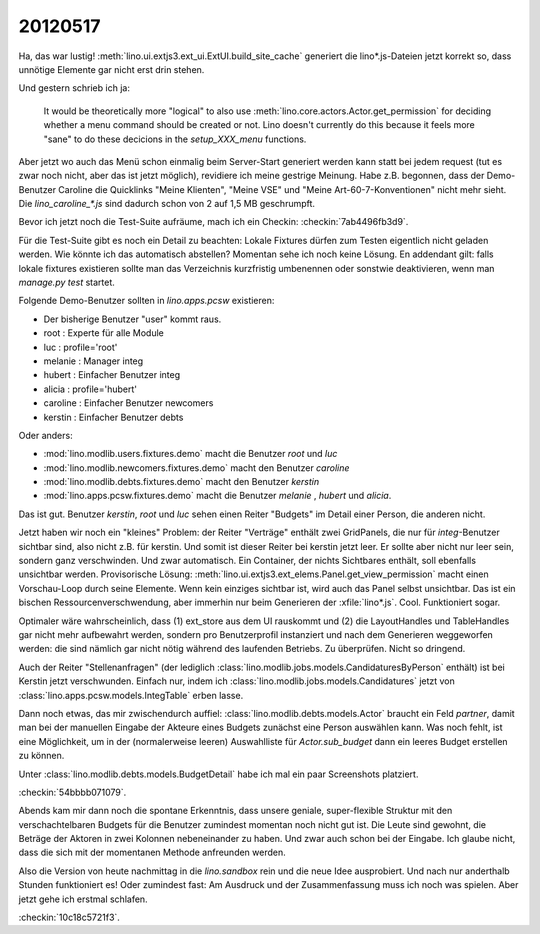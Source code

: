 20120517
========

Ha, das war lustig!
:meth:`lino.ui.extjs3.ext_ui.ExtUI.build_site_cache`
generiert die lino*.js-Dateien jetzt korrekt so, 
dass unnötige Elemente gar nicht erst drin stehen. 

Und gestern schrieb ich ja: 

  It would be theoretically more "logical" to also use 
  :meth:`lino.core.actors.Actor.get_permission` 
  for deciding whether a menu command should be created or not.
  Lino doesn't currently do this because it feels more "sane" to do 
  these decicions in the `setup_XXX_menu` functions.

Aber jetzt wo auch das Menü schon einmalig beim Server-Start generiert 
werden kann statt bei jedem request (tut es zwar noch nicht, aber das 
ist jetzt möglich), revidiere ich meine gestrige Meinung. Habe z.B. begonnen, 
dass der Demo-Benutzer Caroline die Quicklinks "Meine Klienten", "Meine VSE" 
und "Meine Art-60-7-Konventionen" nicht mehr sieht.
Die `lino_caroline_*.js` sind dadurch schon von 2 auf 1,5 MB geschrumpft.

Bevor ich jetzt noch die Test-Suite aufräume, mach ich ein Checkin:
:checkin:`7ab4496fb3d9`.

Für die Test-Suite gibt es noch ein Detail zu beachten: 
Lokale Fixtures dürfen zum Testen eigentlich nicht geladen werden. 
Wie könnte ich das automatisch abstellen?
Momentan sehe ich noch keine Lösung. En addendant gilt: falls lokale 
fixtures existieren sollte man das Verzeichnis kurzfristig umbenennen 
oder sonstwie deaktivieren, wenn man `manage.py test` startet.

Folgende Demo-Benutzer sollten in `lino.apps.pcsw` existieren:

- Der bisherige Benutzer "user" kommt raus. 
- root : Experte für alle Module
- luc : profile='root'
- melanie : Manager integ
- hubert : Einfacher Benutzer integ
- alicia : profile='hubert'
- caroline : Einfacher Benutzer newcomers
- kerstin : Einfacher Benutzer debts

Oder anders:

- :mod:`lino.modlib.users.fixtures.demo` macht die Benutzer `root` und `luc`
- :mod:`lino.modlib.newcomers.fixtures.demo` macht den Benutzer `caroline` 
- :mod:`lino.modlib.debts.fixtures.demo` macht den Benutzer `kerstin` 
- :mod:`lino.apps.pcsw.fixtures.demo` macht die Benutzer `melanie` , `hubert` und `alicia`.

Das ist gut. Benutzer `kerstin`, `root` und `luc` sehen 
einen Reiter "Budgets" im Detail einer Person, die anderen nicht. 

Jetzt haben wir noch ein "kleines" Problem: der Reiter "Verträge" 
enthält zwei GridPanels, die nur für `integ`-Benutzer sichtbar sind, 
also nicht z.B. für kerstin. Und somit ist dieser Reiter bei kerstin jetzt leer. 
Er sollte aber nicht nur leer sein, sondern ganz verschwinden. 
Und zwar automatisch. 
Ein Container, der nichts Sichtbares enthält, soll ebenfalls unsichtbar werden.
Provisorische Lösung: :meth:`lino.ui.extjs3.ext_elems.Panel.get_view_permission` 
macht einen Vorschau-Loop durch seine Elemente. Wenn kein einziges sichtbar 
ist, wird auch das Panel selbst unsichtbar.
Das ist ein bischen Ressourcenverschwendung, aber immerhin nur beim Generieren 
der :xfile:`lino*.js`.
Cool. Funktioniert sogar. 

Optimaler wäre wahrscheinlich, dass (1) ext_store aus dem UI rauskommt und (2)
die LayoutHandles und TableHandles gar nicht mehr aufbewahrt werden, sondern 
pro Benutzerprofil instanziert und nach dem Generieren weggeworfen werden: 
die sind nämlich gar nicht nötig während des laufenden Betriebs. Zu überprüfen.
Nicht so dringend.

Auch der Reiter "Stellenanfragen" 
(der lediglich :class:`lino.modlib.jobs.models.CandidaturesByPerson` enthält) 
ist bei Kerstin jetzt verschwunden.
Einfach nur, indem ich :class:`lino.modlib.jobs.models.Candidatures` 
jetzt von :class:`lino.apps.pcsw.models.IntegTable` erben lasse.


Dann noch etwas, das mir zwischendurch auffiel: 
:class:`lino.modlib.debts.models.Actor` braucht ein Feld `partner`, 
damit man bei der manuellen Eingabe der Akteure eines Budgets 
zunächst eine Person auswählen kann.
Was noch fehlt, ist eine Möglichkeit, um in der (normalerweise leeren) 
Auswahlliste für `Actor.sub_budget` dann ein leeres Budget erstellen zu 
können. 

Unter :class:`lino.modlib.debts.models.BudgetDetail` 
habe ich mal ein paar Screenshots platziert.

:checkin:`54bbbb071079`.


Abends kam mir dann noch die spontane Erkenntnis, 
dass unsere geniale, super-flexible Struktur 
mit den verschachtelbaren Budgets für die Benutzer zumindest 
momentan noch nicht gut ist. Die Leute sind gewohnt, 
die Beträge der Aktoren in zwei Kolonnen nebeneinander zu haben.
Und zwar auch schon bei der Eingabe.
Ich glaube nicht, dass die sich mit der momentanen Methode 
anfreunden werden.

Also die Version von heute nachmittag in die `lino.sandbox` 
rein und die neue Idee ausprobiert.
Und nach nur anderthalb Stunden funktioniert es!
Oder zumindest fast: Am Ausdruck und der Zusammenfassung 
muss ich noch was spielen. Aber jetzt gehe ich erstmal schlafen.

:checkin:`10c18c5721f3`.

